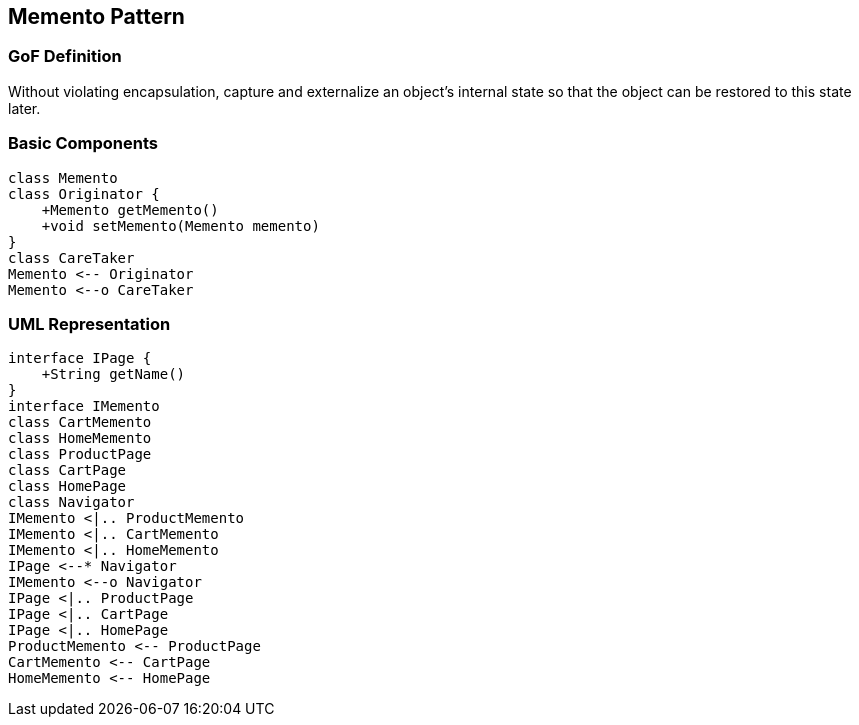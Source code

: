 [[ch14-memento]]
== Memento Pattern

=== GoF Definition

Without violating encapsulation, capture and externalize an object's internal state so that the object can be restored to this state later.

=== Basic Components

[plantuml, memento-components, png]
----
class Memento
class Originator {
    +Memento getMemento()
    +void setMemento(Memento memento)
}
class CareTaker
Memento <-- Originator
Memento <--o CareTaker
----

=== UML Representation

[plantuml, memento-example, png]
----
interface IPage {
    +String getName()
}
interface IMemento
class CartMemento
class HomeMemento
class ProductPage
class CartPage
class HomePage
class Navigator
IMemento <|.. ProductMemento
IMemento <|.. CartMemento
IMemento <|.. HomeMemento
IPage <--* Navigator
IMemento <--o Navigator
IPage <|.. ProductPage
IPage <|.. CartPage
IPage <|.. HomePage
ProductMemento <-- ProductPage
CartMemento <-- CartPage
HomeMemento <-- HomePage
----